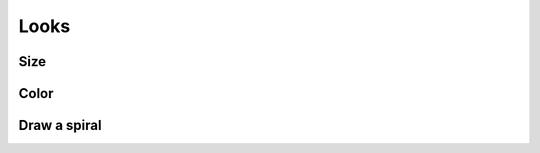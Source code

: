 Looks
=====

Size
----

Color
-----

.. raw:: html

    <iframe src="https://scratch.mit.edu/projects/380852043/embed" allowtransparency="true" width="485" height="402" frameborder="0" scrolling="no" allowfullscreen></iframe>


Draw a spiral
-------------

.. raw:: html

    <iframe src="https://scratch.mit.edu/projects/380856624/embed" allowtransparency="true" width="485" height="402" frameborder="0" scrolling="no" allowfullscreen></iframe>